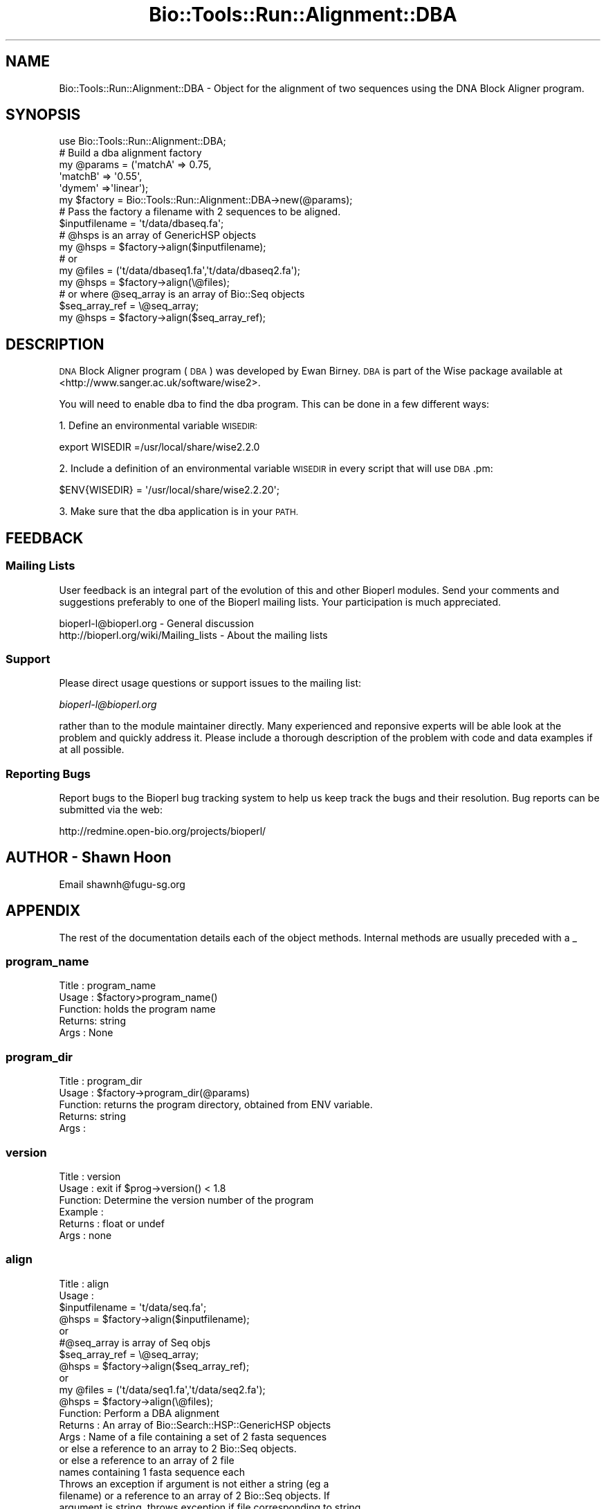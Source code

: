 .\" Automatically generated by Pod::Man 4.09 (Pod::Simple 3.35)
.\"
.\" Standard preamble:
.\" ========================================================================
.de Sp \" Vertical space (when we can't use .PP)
.if t .sp .5v
.if n .sp
..
.de Vb \" Begin verbatim text
.ft CW
.nf
.ne \\$1
..
.de Ve \" End verbatim text
.ft R
.fi
..
.\" Set up some character translations and predefined strings.  \*(-- will
.\" give an unbreakable dash, \*(PI will give pi, \*(L" will give a left
.\" double quote, and \*(R" will give a right double quote.  \*(C+ will
.\" give a nicer C++.  Capital omega is used to do unbreakable dashes and
.\" therefore won't be available.  \*(C` and \*(C' expand to `' in nroff,
.\" nothing in troff, for use with C<>.
.tr \(*W-
.ds C+ C\v'-.1v'\h'-1p'\s-2+\h'-1p'+\s0\v'.1v'\h'-1p'
.ie n \{\
.    ds -- \(*W-
.    ds PI pi
.    if (\n(.H=4u)&(1m=24u) .ds -- \(*W\h'-12u'\(*W\h'-12u'-\" diablo 10 pitch
.    if (\n(.H=4u)&(1m=20u) .ds -- \(*W\h'-12u'\(*W\h'-8u'-\"  diablo 12 pitch
.    ds L" ""
.    ds R" ""
.    ds C` ""
.    ds C' ""
'br\}
.el\{\
.    ds -- \|\(em\|
.    ds PI \(*p
.    ds L" ``
.    ds R" ''
.    ds C`
.    ds C'
'br\}
.\"
.\" Escape single quotes in literal strings from groff's Unicode transform.
.ie \n(.g .ds Aq \(aq
.el       .ds Aq '
.\"
.\" If the F register is >0, we'll generate index entries on stderr for
.\" titles (.TH), headers (.SH), subsections (.SS), items (.Ip), and index
.\" entries marked with X<> in POD.  Of course, you'll have to process the
.\" output yourself in some meaningful fashion.
.\"
.\" Avoid warning from groff about undefined register 'F'.
.de IX
..
.if !\nF .nr F 0
.if \nF>0 \{\
.    de IX
.    tm Index:\\$1\t\\n%\t"\\$2"
..
.    if !\nF==2 \{\
.        nr % 0
.        nr F 2
.    \}
.\}
.\"
.\" Accent mark definitions (@(#)ms.acc 1.5 88/02/08 SMI; from UCB 4.2).
.\" Fear.  Run.  Save yourself.  No user-serviceable parts.
.    \" fudge factors for nroff and troff
.if n \{\
.    ds #H 0
.    ds #V .8m
.    ds #F .3m
.    ds #[ \f1
.    ds #] \fP
.\}
.if t \{\
.    ds #H ((1u-(\\\\n(.fu%2u))*.13m)
.    ds #V .6m
.    ds #F 0
.    ds #[ \&
.    ds #] \&
.\}
.    \" simple accents for nroff and troff
.if n \{\
.    ds ' \&
.    ds ` \&
.    ds ^ \&
.    ds , \&
.    ds ~ ~
.    ds /
.\}
.if t \{\
.    ds ' \\k:\h'-(\\n(.wu*8/10-\*(#H)'\'\h"|\\n:u"
.    ds ` \\k:\h'-(\\n(.wu*8/10-\*(#H)'\`\h'|\\n:u'
.    ds ^ \\k:\h'-(\\n(.wu*10/11-\*(#H)'^\h'|\\n:u'
.    ds , \\k:\h'-(\\n(.wu*8/10)',\h'|\\n:u'
.    ds ~ \\k:\h'-(\\n(.wu-\*(#H-.1m)'~\h'|\\n:u'
.    ds / \\k:\h'-(\\n(.wu*8/10-\*(#H)'\z\(sl\h'|\\n:u'
.\}
.    \" troff and (daisy-wheel) nroff accents
.ds : \\k:\h'-(\\n(.wu*8/10-\*(#H+.1m+\*(#F)'\v'-\*(#V'\z.\h'.2m+\*(#F'.\h'|\\n:u'\v'\*(#V'
.ds 8 \h'\*(#H'\(*b\h'-\*(#H'
.ds o \\k:\h'-(\\n(.wu+\w'\(de'u-\*(#H)/2u'\v'-.3n'\*(#[\z\(de\v'.3n'\h'|\\n:u'\*(#]
.ds d- \h'\*(#H'\(pd\h'-\w'~'u'\v'-.25m'\f2\(hy\fP\v'.25m'\h'-\*(#H'
.ds D- D\\k:\h'-\w'D'u'\v'-.11m'\z\(hy\v'.11m'\h'|\\n:u'
.ds th \*(#[\v'.3m'\s+1I\s-1\v'-.3m'\h'-(\w'I'u*2/3)'\s-1o\s+1\*(#]
.ds Th \*(#[\s+2I\s-2\h'-\w'I'u*3/5'\v'-.3m'o\v'.3m'\*(#]
.ds ae a\h'-(\w'a'u*4/10)'e
.ds Ae A\h'-(\w'A'u*4/10)'E
.    \" corrections for vroff
.if v .ds ~ \\k:\h'-(\\n(.wu*9/10-\*(#H)'\s-2\u~\d\s+2\h'|\\n:u'
.if v .ds ^ \\k:\h'-(\\n(.wu*10/11-\*(#H)'\v'-.4m'^\v'.4m'\h'|\\n:u'
.    \" for low resolution devices (crt and lpr)
.if \n(.H>23 .if \n(.V>19 \
\{\
.    ds : e
.    ds 8 ss
.    ds o a
.    ds d- d\h'-1'\(ga
.    ds D- D\h'-1'\(hy
.    ds th \o'bp'
.    ds Th \o'LP'
.    ds ae ae
.    ds Ae AE
.\}
.rm #[ #] #H #V #F C
.\" ========================================================================
.\"
.IX Title "Bio::Tools::Run::Alignment::DBA 3"
.TH Bio::Tools::Run::Alignment::DBA 3 "2019-10-28" "perl v5.26.2" "User Contributed Perl Documentation"
.\" For nroff, turn off justification.  Always turn off hyphenation; it makes
.\" way too many mistakes in technical documents.
.if n .ad l
.nh
.SH "NAME"
Bio::Tools::Run::Alignment::DBA \- Object for the alignment of two
sequences using the DNA Block Aligner program.
.SH "SYNOPSIS"
.IX Header "SYNOPSIS"
.Vb 1
\&  use Bio::Tools::Run::Alignment::DBA;
\&
\&  #  Build a dba alignment factory
\&  my @params = (\*(AqmatchA\*(Aq => 0.75, 
\&                 \*(AqmatchB\*(Aq => \*(Aq0.55\*(Aq,
\&                 \*(Aqdymem\*(Aq =>\*(Aqlinear\*(Aq);
\&  my $factory = Bio::Tools::Run::Alignment::DBA\->new(@params);
\&
\&  #  Pass the factory a filename with 2 sequences to be aligned.
\&  $inputfilename = \*(Aqt/data/dbaseq.fa\*(Aq;
\&  # @hsps is an array of GenericHSP objects
\&  my @hsps = $factory\->align($inputfilename); 
\&
\&  # or
\&  my @files = (\*(Aqt/data/dbaseq1.fa\*(Aq,\*(Aqt/data/dbaseq2.fa\*(Aq);
\&  my @hsps = $factory\->align(\e@files);
\&
\&  # or where @seq_array is an array of Bio::Seq objects
\&  $seq_array_ref = \e@seq_array;
\&  my @hsps = $factory\->align($seq_array_ref);
.Ve
.SH "DESCRIPTION"
.IX Header "DESCRIPTION"
\&\s-1DNA\s0 Block Aligner program (\s-1DBA\s0) was developed by Ewan Birney. \s-1DBA\s0
is part of the Wise package available at
<http://www.sanger.ac.uk/software/wise2>.
.PP
You will need to enable dba to find the dba program. This can 
be done in a few different ways:
.PP
1. Define an environmental variable \s-1WISEDIR:\s0
.PP
.Vb 1
\&  export WISEDIR =/usr/local/share/wise2.2.0
.Ve
.PP
2. Include a definition of an environmental variable \s-1WISEDIR\s0 in
every script that will use \s-1DBA\s0.pm:
.PP
.Vb 1
\&  $ENV{WISEDIR} = \*(Aq/usr/local/share/wise2.2.20\*(Aq;
.Ve
.PP
3. Make sure that the dba application is in your \s-1PATH.\s0
.SH "FEEDBACK"
.IX Header "FEEDBACK"
.SS "Mailing Lists"
.IX Subsection "Mailing Lists"
User feedback is an integral part of the evolution of this and other
Bioperl modules. Send your comments and suggestions preferably to one
of the Bioperl mailing lists.  Your participation is much appreciated.
.PP
.Vb 2
\&  bioperl\-l@bioperl.org                  \- General discussion
\&  http://bioperl.org/wiki/Mailing_lists  \- About the mailing lists
.Ve
.SS "Support"
.IX Subsection "Support"
Please direct usage questions or support issues to the mailing list:
.PP
\&\fIbioperl\-l@bioperl.org\fR
.PP
rather than to the module maintainer directly. Many experienced and 
reponsive experts will be able look at the problem and quickly 
address it. Please include a thorough description of the problem 
with code and data examples if at all possible.
.SS "Reporting Bugs"
.IX Subsection "Reporting Bugs"
Report bugs to the Bioperl bug tracking system to help us keep track
the bugs and their resolution.  Bug reports can be submitted via the
web:
.PP
.Vb 1
\&  http://redmine.open\-bio.org/projects/bioperl/
.Ve
.SH "AUTHOR \- Shawn Hoon"
.IX Header "AUTHOR - Shawn Hoon"
Email shawnh@fugu\-sg.org
.SH "APPENDIX"
.IX Header "APPENDIX"
The rest of the documentation details each of the object
methods. Internal methods are usually preceded with a _
.SS "program_name"
.IX Subsection "program_name"
.Vb 5
\& Title   : program_name
\& Usage   : $factory>program_name()
\& Function: holds the program name
\& Returns:  string
\& Args    : None
.Ve
.SS "program_dir"
.IX Subsection "program_dir"
.Vb 5
\& Title   : program_dir
\& Usage   : $factory\->program_dir(@params)
\& Function: returns the program directory, obtained from ENV variable.
\& Returns:  string
\& Args    :
.Ve
.SS "version"
.IX Subsection "version"
.Vb 6
\& Title   : version
\& Usage   : exit if $prog\->version() < 1.8
\& Function: Determine the version number of the program
\& Example :
\& Returns : float or undef
\& Args    : none
.Ve
.SS "align"
.IX Subsection "align"
.Vb 12
\& Title   : align
\& Usage   :
\&            $inputfilename = \*(Aqt/data/seq.fa\*(Aq;
\&            @hsps = $factory\->align($inputfilename);
\&          or
\&            #@seq_array is array of Seq objs
\&            $seq_array_ref = \e@seq_array; 
\&            @hsps = $factory\->align($seq_array_ref);
\&          or
\&            my @files = (\*(Aqt/data/seq1.fa\*(Aq,\*(Aqt/data/seq2.fa\*(Aq);
\&            @hsps = $factory\->align(\e@files);
\& Function: Perform a DBA  alignment
\&
\&
\& Returns : An array of Bio::Search::HSP::GenericHSP objects 
\& Args    : Name of a file containing a set of 2 fasta sequences
\&           or else a reference to an array  to 2  Bio::Seq objects.
\&           or else a reference to an array of 2 file
\&              names containing 1 fasta sequence each
\&
\& Throws an exception if argument is not either a string (eg a
\& filename) or a reference to an array of 2 Bio::Seq objects.  If
\& argument is string, throws exception if file corresponding to string
\& name can not be found. If argument is Bio::Seq array, throws
\& exception if less than two sequence objects are in array.
.Ve
.SS "_run"
.IX Subsection "_run"
.Vb 7
\& Title   :  _run
\& Usage   :  Internal function, not to be called directly
\& Function:   makes actual system call to dba program
\& Example :
\& Returns : nothing; dba  output is written to a temp file
\& Args    : Name of a file containing a set of unaligned fasta sequences
\&           and hash of parameters to be passed to dba
.Ve
.SS "_parse_results"
.IX Subsection "_parse_results"
.Vb 6
\& Title   :  _\|_parse_results
\& Usage   :  Internal function, not to be called directly
\& Function:  Parses dba output 
\& Example :
\& Returns : an reference to an array of GenericHSPs
\& Args    : the name of the output file
.Ve
.SS "\fI_setinput()\fP"
.IX Subsection "_setinput()"
.Vb 6
\& Title   :  _setinput
\& Usage   :  Internal function, not to be called directly
\& Function:   Create input file for dba program
\& Example :
\& Returns : name of file containing dba data input
\& Args    : Seq or Align object reference or input file name
.Ve
.SS "\fI_setparams()\fP"
.IX Subsection "_setparams()"
.Vb 7
\& Title   :  _setparams
\& Usage   :  Internal function, not to be called directly
\& Function:   Create parameter inputs for dba program
\& Example :
\& Returns : parameter string to be passed to dba 
\&           during align or profile_align
\& Args    : name of calling object
.Ve
.SS "\fI_query_seq()\fP"
.IX Subsection "_query_seq()"
.Vb 6
\& Title   :  _query_seq
\& Usage   :  Internal function, not to be called directly
\& Function:  get/set for the query sequence 
\& Example :
\& Returns : 
\& Args    :
.Ve
.SS "\fI_subject_seq()\fP"
.IX Subsection "_subject_seq()"
.Vb 5
\& Title   :  _subject_seq
\& Usage   :  Internal function, not to be called directly
\& Function:  get/set for the subject sequence
\& Example :
\& Returns :
\&
\& Args    :
.Ve
